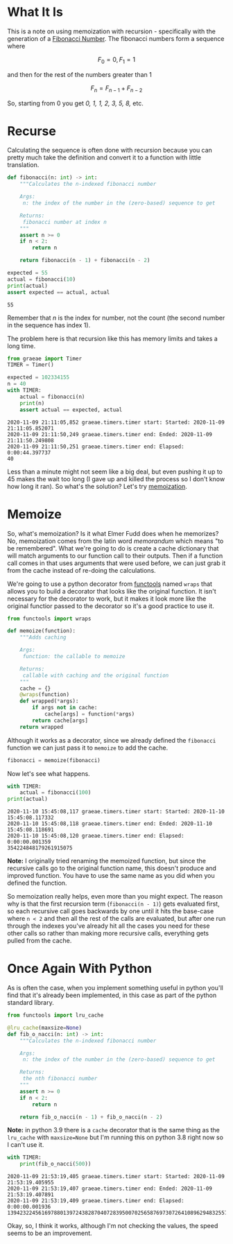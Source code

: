 #+BEGIN_COMMENT
.. title: Memoization and the Fibonacci Sequence
.. slug: memoization-and-the-fibonacci-sequence
.. date: 2020-11-09 18:32:31 UTC-08:00
.. tags: algorithms,recursion
.. category: Algorithms
.. link: 
.. description: Using memoization to speed up calculating the fibonacci sequence.
.. type: text
.. status: 
.. updated: 
.. has_math: True
#+END_COMMENT
#+OPTIONS: ^:{}
#+TOC: headlines 2

#+PROPERTY: header-args :session ~/.local/share/jupyter/runtime/kernel-1f0a9a9f-f3e0-4bbd-ae99-281914183acd-ssh.json

#+BEGIN_SRC python :results none :exports none
%load_ext autoreload
%autoreload 2
#+END_SRC
* What It Is
  This is a note on using memoization with recursion - specifically with the generation of a [[https://www.wikiwand.com/en/Fibonacci_number][Fibonacci Number]]. The fibonacci numbers form a sequence where

\[
F_0 = 0, F_1 = 1
\]

and then for the rest of the numbers greater than 1

\[
F_n = F_{n-1} + F_{n-2}
\]

So, starting from 0 you get /0, 1, 1, 2, 3, 5, 8,/ etc.
* Recurse
  Calculating the sequence is often done with recursion because you can pretty much take the definition and convert it to a function with little translation.

#+begin_src python :results none
def fibonacci(n: int) -> int:
    """Calculates the n-indexed fibonacci number

    Args:
     n: the index of the number in the (zero-based) sequence to get

    Returns:
     fibonacci number at index n
    """
    assert n >= 0
    if n < 2:
        return n

    return fibonacci(n - 1) + fibonacci(n - 2)
#+end_src

#+begin_src python :results output :exports both
expected = 55
actual = fibonacci(10)
print(actual)
assert expected == actual, actual
#+end_src

#+RESULTS:
: 55

Remember that /n/ is the index for number, not the count (the second number in the sequence has index 1).

The problem here is that recursion like this has memory limits and takes a long time.

#+begin_src python :results none
from graeae import Timer
TIMER = Timer()
#+end_src

#+begin_src python :results output :exports both
expected = 102334155
n = 40
with TIMER:
    actual = fibonacci(n)
    print(n)
    assert actual == expected, actual
#+end_src

#+RESULTS:
: 2020-11-09 21:11:05,852 graeae.timers.timer start: Started: 2020-11-09 21:11:05.852071
: 2020-11-09 21:11:50,249 graeae.timers.timer end: Ended: 2020-11-09 21:11:50.249808
: 2020-11-09 21:11:50,251 graeae.timers.timer end: Elapsed: 0:00:44.397737
: 40

Less than a minute might not seem like a big deal, but even pushing it up to 45 makes the wait too long (I gave up and killed the process so I don't know how long it ran). So what's the solution? Let's try [[https://www.wikiwand.com/en/Memoization][memoization]].
* Memoize
  So, what's memoization? Is it what Elmer Fudd does when he memorizes? No, memoization comes from the latin word /memorandum/  which means "to be remembered". What we're going to do is create a cache dictionary that will match arguments to our function call to their outputs. Then if a function call comes in that uses arguments that were used before, we can just grab it from the cache instead of re-doing the calculations.

  We're going to use a python decorator from [[https://docs.python.org/3/library/functools.html][functools]] named =wraps= that allows you to build a decorator that looks like the original function. It isn't necessary for the decorator to work, but it makes it look more like the original functior passed to the decorator so it's a good practice to use it.

#+begin_src python :results none
from functools import wraps
#+end_src

#+begin_src python :results none
def memoize(function):
    """Adds caching

    Args:
     function: the callable to memoize
    
    Returns:
     callable with caching and the original function
    """
    cache = {}
    @wraps(function)
    def wrapped(*args):
        if args not in cache:
            cache[args] = function(*args)
        return cache[args]
    return wrapped
#+end_src

Although it works as a decorator, since we already defined the =fibonacci= function we can just pass it to =memoize= to add the cache.

#+begin_src python :results none
fibonacci = memoize(fibonacci)
#+end_src

Now let's see what happens. 

#+begin_src python :results output :exports both
with TIMER:
    actual = fibonacci(100)
print(actual)
#+end_src

#+RESULTS:
: 2020-11-10 15:45:08,117 graeae.timers.timer start: Started: 2020-11-10 15:45:08.117332
: 2020-11-10 15:45:08,118 graeae.timers.timer end: Ended: 2020-11-10 15:45:08.118691
: 2020-11-10 15:45:08,120 graeae.timers.timer end: Elapsed: 0:00:00.001359
: 354224848179261915075


**Note:** I originally tried renaming the memoized function, but since the recursive calls go to the original function name, this doesn't produce and improved function. You have to use the same name as you did when you defined the function.

So memoization really helps, even more than you might expect. The reason why is that the first recursion term (=fibonacci(n - 1)=) gets evaluated first, so each recursive call goes backwards by one until it hits the base-case where =n < 2= and then all the rest of the calls are evaluated, but after one run through the indexes you've already hit all the cases you need for these other calls so rather than making more recursive calls, everything gets pulled from the cache.

* Once Again With Python
  As is often the case, when you implement something useful in python you'll find that it's already been implemented, in this case as part of the python standard library.

#+begin_src python :results none
from functools import lru_cache

@lru_cache(maxsize=None)
def fib_o_nacci(n: int) -> int:
    """Calculates the n-indexed fibonacci number

    Args:
     n: the index of the number in the (zero-based) sequence to get

    Returns:
     the nth fibonacci number
    """
    assert n >= 0
    if n < 2:
        return n

    return fib_o_nacci(n - 1) + fib_o_nacci(n - 2)
#+end_src

**Note:** in python 3.9 there is a =cache= decorator that is the same thing as the =lru_cache= with ~maxsize=None~ but I'm running this on python 3.8 right now so I can't use it.

#+begin_src python :results output :exports both
with TIMER:
    print(fib_o_nacci(500))
#+end_src

#+RESULTS:
: 2020-11-09 21:53:19,405 graeae.timers.timer start: Started: 2020-11-09 21:53:19.405955
: 2020-11-09 21:53:19,407 graeae.timers.timer end: Ended: 2020-11-09 21:53:19.407891
: 2020-11-09 21:53:19,409 graeae.timers.timer end: Elapsed: 0:00:00.001936
: 139423224561697880139724382870407283950070256587697307264108962948325571622863290691557658876222521294125

Okay, so, I think it works, although I'm not checking the values, the speed seems to be an improvement.
